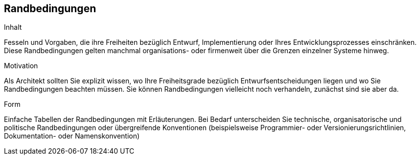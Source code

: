 [[section-architecture-constraints]]
== Randbedingungen

[role="arc42help"]
****
.Inhalt
Fesseln und Vorgaben, die ihre Freiheiten bezüglich Entwurf, Implementierung oder Ihres Entwicklungsprozesses einschränken.
Diese Randbedingungen gelten manchmal organisations- oder firmenweit über die Grenzen einzelner Systeme hinweg.

.Motivation
Als Architekt sollten Sie explizit wissen, wo Ihre Freiheitsgrade bezüglich Entwurfsentscheidungen liegen und wo Sie Randbedingungen beachten müssen.
Sie können Randbedingungen vielleicht noch verhandeln, zunächst sind sie aber da.

.Form
Einfache Tabellen der Randbedingungen mit Erläuterungen.
Bei Bedarf unterscheiden Sie technische, organisatorische und politische Randbedingungen oder
übergreifende Konventionen (beispielsweise Programmier- oder Versionierungsrichtlinien, Dokumentation- oder Namenskonvention)

****
